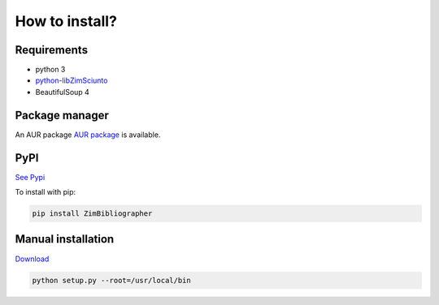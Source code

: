 How to install?
===============

Requirements
------------

* python 3
* `python-libZimSciunto <http://pypi.python.org/pypi/libZimSciunto/>`_
* BeautifulSoup 4

Package manager
---------------

An AUR package `AUR package <https://aur.archlinux.org/packages/zimbibliographer/>`_ is available. 

PyPI
----

`See Pypi <http://pypi.python.org/pypi/ZimBibliographer/>`_

To install with pip:

.. code-block:: sh

    pip install ZimBibliographer


Manual installation
-------------------

`Download <http://source.sciunto.org/zimbibliographer/>`_

.. code-block:: sh

    python setup.py --root=/usr/local/bin


